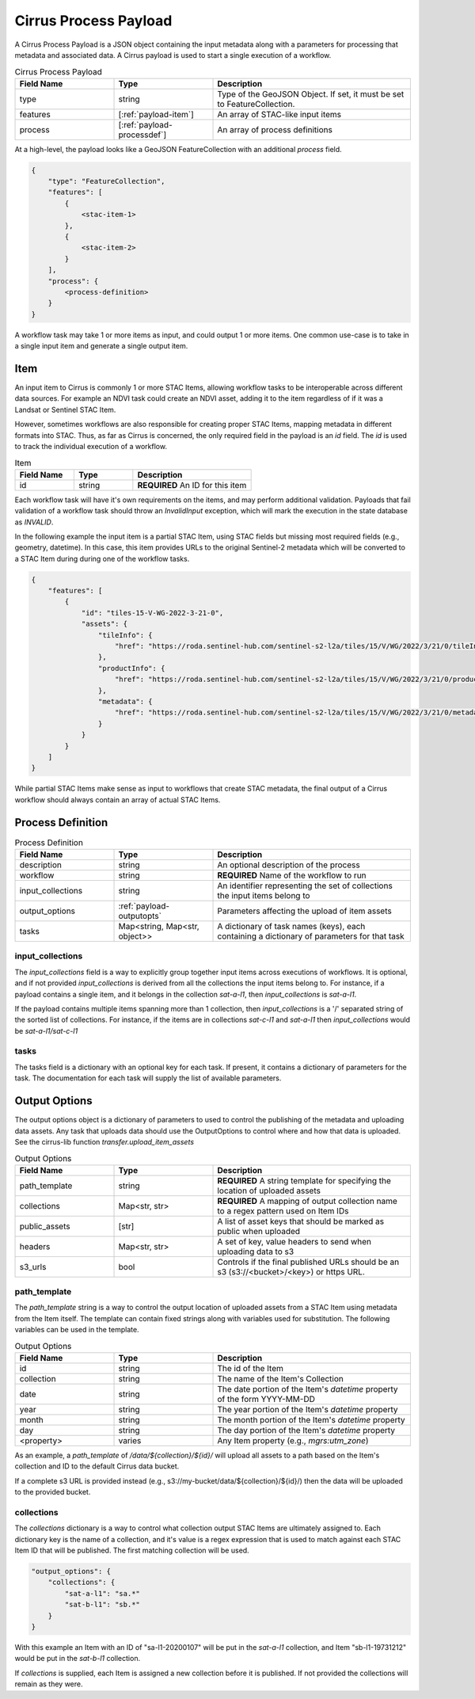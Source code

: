 Cirrus Process Payload
======================

A Cirrus Process Payload is a JSON object containing the input metadata along with a parameters
for processing that metadata and associated data. A Cirrus payload is used to start a
single execution of a workflow.

.. list-table:: Cirrus Process Payload
   :widths: 25 25 50
   :header-rows: 1

   * - Field Name
     - Type
     - Description
   * - type
     - string
     - Type of the GeoJSON Object. If set, it must be set to FeatureCollection.
   * - features
     - [:ref:`payload-item`]
     - An array of STAC-like input items
   * - process
     - [:ref:`payload-processdef`]
     - An array of process definitions


At a high-level, the payload looks like a GeoJSON FeatureCollection with an additional
`process` field.

.. code-block::

    {
        "type": "FeatureCollection",
        "features": [
            {
                <stac-item-1>
            },
            {
                <stac-item-2>
            }
        ],
        "process": {
            <process-definition>
        }
    }

A workflow task may take 1 or more items as input, and could output 1 or more items.
One common use-case is to take in a single input item and generate a single output item.

 .. _payload-item:

Item
^^^^

An input item to Cirrus is commonly 1 or more STAC Items, allowing workflow tasks
to be interoperable across different data sources. For example an NDVI task could
create an NDVI asset, adding it to the item regardless of if it was a Landsat or
Sentinel STAC Item.

However, sometimes workflows are also responsible for creating proper STAC Items,
mapping metadata in different formats into STAC. Thus, as far as Cirrus is concerned,
the only required field in the payload is an `id` field. The `id` is used to track
the individual execution of a workflow.

.. list-table:: Item
   :widths: 25 25 50
   :header-rows: 1

   * - Field Name
     - Type
     - Description
   * - id
     - string
     - **REQUIRED** An ID for this item

Each workflow task will have it's own requirements on the items, and may perform
additional validation. Payloads that fail validation of a workflow task should
throw an `InvalidInput` exception, which will mark the execution in the
state database as `INVALID`.

In the following example the input item is a partial STAC Item, using STAC fields
but missing most required fields (e.g., geometry, datetime). In this case,
this item provides URLs to the original Sentinel-2 metadata which will be converted
to a STAC Item during during one of the workflow tasks.

.. code-block:: json

    {
        "features": [
            {
                "id": "tiles-15-V-WG-2022-3-21-0",
                "assets": {
                    "tileInfo": {
                        "href": "https://roda.sentinel-hub.com/sentinel-s2-l2a/tiles/15/V/WG/2022/3/21/0/tileInfo.json"
                    },
                    "productInfo": {
                        "href": "https://roda.sentinel-hub.com/sentinel-s2-l2a/tiles/15/V/WG/2022/3/21/0/productInfo.json"
                    },
                    "metadata": {
                        "href": "https://roda.sentinel-hub.com/sentinel-s2-l2a/tiles/15/V/WG/2022/3/21/0/metadata.xml"
                    }
                }
            }
        ]
    }

While partial STAC Items make sense as input to workflows that create STAC
metadata, the final output of a Cirrus workflow should always contain an array
of actual STAC Items.


 .. _payload-processdef:

Process Definition
^^^^^^^^^^^^^^^^^^

.. list-table:: Process Definition
   :widths: 25 25 50
   :header-rows: 1

   * - Field Name
     - Type
     - Description
   * - description
     - string
     - An optional description of the process
   * - workflow
     - string
     - **REQUIRED** Name of the workflow to run
   * - input_collections
     - string
     - An identifier representing the set of collections the input items belong to
   * - output_options
     - :ref:`payload-outputopts`
     - Parameters affecting the upload of item assets
   * - tasks
     - Map<string, Map<str, object>>
     - A dictionary of task names (keys), each containing a dictionary of parameters for that task


input_collections
*****************

The `input_collections` field is a way to explicitly group together input items
across executions of workflows. It is optional, and if not provided `input_collections`
is derived from all the collections the input items belong to. For instance, if
a payload contains a single item, and it belongs in the collection `sat-a-l1`,
then `input_collections` is `sat-a-l1`.

If the payload contains multiple items spanning more than 1 collection, then
`input_collections` is a '/' separated string of the sorted list of collections.
For instance, if the items are in collections `sat-c-l1` and `sat-a-l1` then
`input_collections` would be `sat-a-l1/sat-c-l1`

tasks
*****

The tasks field is a dictionary with an optional key for each task. If present, it
contains a dictionary of parameters for the task. The documentation for each task
will supply the list of available parameters.


.. _payload-outputopts:

Output Options
^^^^^^^^^^^^^^

The output options object is a dictionary of parameters to used to control the
publishing of the metadata and uploading data assets. Any task that uploads
data should use the OutputOptions to control where and how that data is uploaded.
See the cirrus-lib function `transfer.upload_item_assets`


.. list-table:: Output Options
   :widths: 25 25 50
   :header-rows: 1

   * - Field Name
     - Type
     - Description
   * - path_template
     - string
     - **REQUIRED** A string template for specifying the location of uploaded assets
   * - collections
     - Map<str, str>
     - **REQUIRED** A mapping of output collection name to a regex pattern used on Item IDs
   * - public_assets
     - [str]
     - A list of asset keys that should be marked as public when uploaded
   * - headers
     - Map<str, str>
     - A set of key, value headers to send when uploading data to s3
   * - s3_urls
     - bool
     - Controls if the final published URLs should be an s3 (s3://<bucket>/<key>) or https URL.

path_template
*************

The `path_template` string is a way to control the output location of uploaded assets from a
STAC Item using metadata from the Item itself. The template can contain fixed strings
along with variables used for substitution. The following variables can be used in the template.

.. list-table:: Output Options
   :widths: 25 25 50
   :header-rows: 1

   * - Field Name
     - Type
     - Description
   * - id
     - string
     - The id of the Item
   * - collection
     - string
     - The name of the Item's Collection
   * - date
     - string
     - The date portion of the Item's `datetime` property of the form YYYY-MM-DD
   * - year
     - string
     - The year portion of the Item's `datetime` property
   * - month
     - string
     - The month portion of the Item's `datetime` property
   * - day
     - string
     - The day portion of the Item's `datetime` property
   * - <property>
     - varies
     - Any Item property (e.g., `mgrs:utm_zone`)

As an example, a `path_template` of `/data/${collection}/${id}/` will upload all assets
to a path based on the Item's collection and ID to the default Cirrus data bucket.

If a complete s3 URL is provided instead (e.g., s3://my-bucket/data/${collection}/${id}/)
then the data will be uploaded to the provided bucket.

collections
***********

The `collections` dictionary is a way to control what collection output STAC Items
are ultimately assigned to. Each dictionary key is the name of a collection, and it's
value is a regex expression that is used to match against each STAC Item ID that
will be published. The first matching collection will be used.

.. code-block:: json

    "output_options": {
        "collections": {
            "sat-a-l1": "sa.*"
            "sat-b-l1": "sb.*"
        }
    }

With this example an Item with an ID of "sa-l1-20200107" will be put in the `sat-a-l1`
collection, and Item "sb-l1-19731212" would be put in the `sat-b-l1` collection.

If `collections` is supplied, each Item is assigned a new collection before it is
published. If not provided the collections will remain as they were.
